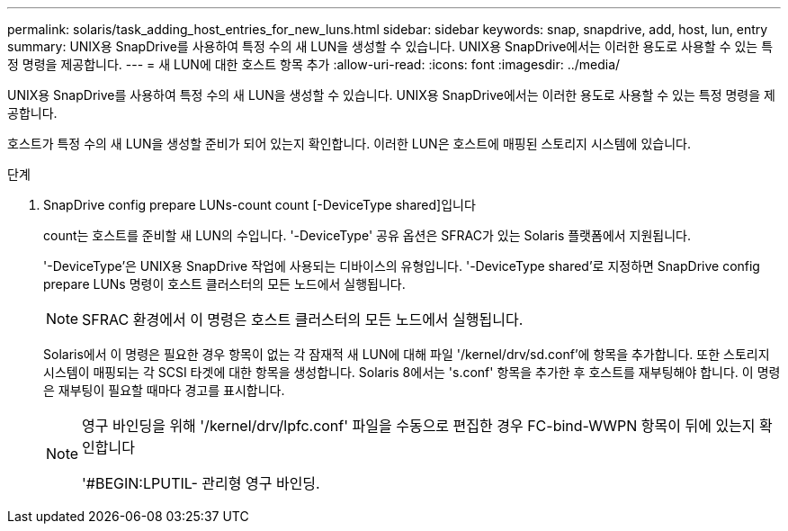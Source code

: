 ---
permalink: solaris/task_adding_host_entries_for_new_luns.html 
sidebar: sidebar 
keywords: snap, snapdrive, add, host, lun, entry 
summary: UNIX용 SnapDrive를 사용하여 특정 수의 새 LUN을 생성할 수 있습니다. UNIX용 SnapDrive에서는 이러한 용도로 사용할 수 있는 특정 명령을 제공합니다. 
---
= 새 LUN에 대한 호스트 항목 추가
:allow-uri-read: 
:icons: font
:imagesdir: ../media/


[role="lead"]
UNIX용 SnapDrive를 사용하여 특정 수의 새 LUN을 생성할 수 있습니다. UNIX용 SnapDrive에서는 이러한 용도로 사용할 수 있는 특정 명령을 제공합니다.

호스트가 특정 수의 새 LUN을 생성할 준비가 되어 있는지 확인합니다. 이러한 LUN은 호스트에 매핑된 스토리지 시스템에 있습니다.

.단계
. SnapDrive config prepare LUNs-count count [-DeviceType shared]입니다
+
count는 호스트를 준비할 새 LUN의 수입니다. '-DeviceType' 공유 옵션은 SFRAC가 있는 Solaris 플랫폼에서 지원됩니다.

+
'-DeviceType'은 UNIX용 SnapDrive 작업에 사용되는 디바이스의 유형입니다. '-DeviceType shared'로 지정하면 SnapDrive config prepare LUNs 명령이 호스트 클러스터의 모든 노드에서 실행됩니다.

+

NOTE: SFRAC 환경에서 이 명령은 호스트 클러스터의 모든 노드에서 실행됩니다.

+
Solaris에서 이 명령은 필요한 경우 항목이 없는 각 잠재적 새 LUN에 대해 파일 '/kernel/drv/sd.conf'에 항목을 추가합니다. 또한 스토리지 시스템이 매핑되는 각 SCSI 타겟에 대한 항목을 생성합니다. Solaris 8에서는 's.conf' 항목을 추가한 후 호스트를 재부팅해야 합니다. 이 명령은 재부팅이 필요할 때마다 경고를 표시합니다.

+
[NOTE]
====
영구 바인딩을 위해 '/kernel/drv/lpfc.conf' 파일을 수동으로 편집한 경우 FC-bind-WWPN 항목이 뒤에 있는지 확인합니다

'#BEGIN:LPUTIL- 관리형 영구 바인딩.

====

